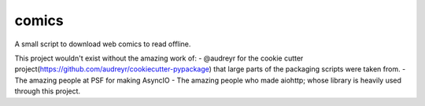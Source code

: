 comics
------

A small script to download web comics to read offline.


This project wouldn't exist without the amazing work of:
-  @audreyr for the cookie cutter project(https://github.com/audreyr/cookiecutter-pypackage) that large parts of the packaging scripts were taken from.
- The amazing people at PSF for making AsyncIO
- The amazing people who made aiohttp; whose library is heavily used through this project.
